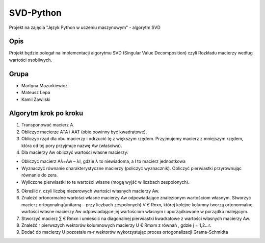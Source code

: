 ==========
SVD-Python
==========


Projekt na zajęcia "Język Python w uczeniu maszynowym" - algorytm SVD


Opis
====

Projekt będzie polegał na implementacji algorytmu SVD (Singular Value Decomposition) czyli Rozkładu macierzy według wartości osobliwych.

Grupa
=====

+ Martyna Mazurkiewicz

+ Mateusz Lepa

+ Kamil Zawilski

Algorytm krok po kroku
======================

1.  Transponować macierz A.

2.  Obliczyć macierze ATA i AAT (obie powinny być kwadratowe).

3.  Obliczyć rząd dla obu macierzy i odrzucić tę z większym rzędem. 
    Przyjmujemy macierz z mniejszym rzędem, która od tej pory przyjmuje nazwę Aw (właściwa).

4.	Dla macierzy Aw obliczyć wartości własne macierzy:
      
+ Obliczyć macierz Aλ=Aw – λI, gdzie λ to niewiadoma, a I to macierz jednostkowa
      
+ Wyznaczyć równanie charakterystyczne macierzy (policzyć wyznacznik). 
  Obliczyć pierwiastki przyrównując równanie do zera.
      
+ Wyliczone pierwiastki to te wartości własne (mogą wyjść w liczbach zespolonych).

5.  Określić r, czyli liczbę niezerowych wartości własnych macierzy Aw.
  
6.  Znaleźć ortonormalne wartości własne macierzy Aw odpowiadające znalezionym wartościom własnym.
    Stworzyć macierz ortogonalną(unitarną – przy liczbach zespolonych) V € Rnxn,
    której kolejne kolumny tworzą ortonormalne wartości własne macierzy Aw
    odpowiadające jej wartościom własnym i uporządkowane w porządku malejącym.
      
7.  Stworzyć macierz ∑ € Rmxn i umieścić na diagonalnej pierwiastki kwadratowe  z wartości własnych macierzy Aw. 
  
8.	Znaleźć r pierwszych wektorów kolumnowych macierzy U € Rmxm z równań  , gdzie j = 1,2…r.
  
9.	Dodać do macierzy U pozostałe m-r wektorów wykorzystując proces ortogonalizacji Grama-Schmidta


